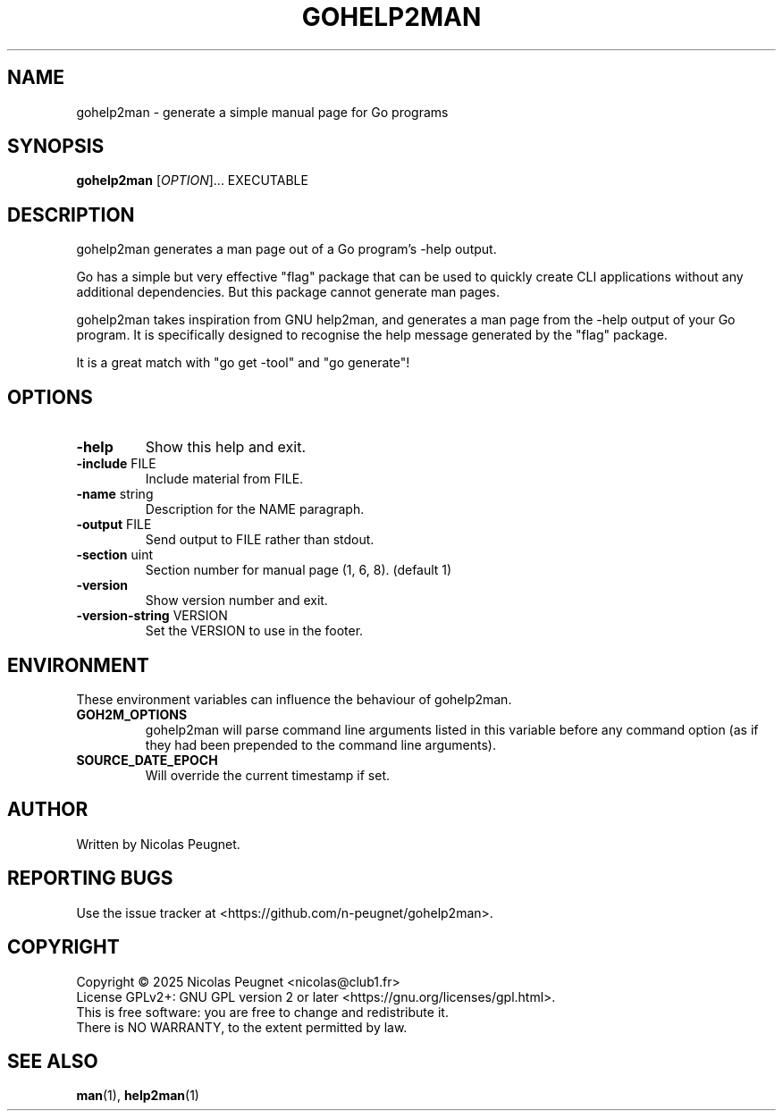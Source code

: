 .\" Generated by gohelp2man (devel); DO NOT EDIT.
.TH GOHELP2MAN 1 "2025-10-25" "gohelp2man v0.3.0"
.SH NAME
gohelp2man \- generate a simple manual page for Go programs
.SH SYNOPSIS
\fBgohelp2man\fR [\fIOPTION\fR]... EXECUTABLE
.SH DESCRIPTION
gohelp2man generates a man page out of a Go program's \-help output.
.PP
Go has a simple but very effective "flag" package that can be used to quickly
create CLI applications without any additional dependencies. But this package
cannot generate man pages.
.PP
gohelp2man takes inspiration from GNU help2man, and generates a man page from
the \-help output of your Go program. It is specifically designed to recognise
the help message generated by the "flag" package.
.PP
It is a great match with "go get \-tool" and "go generate"!
.SH OPTIONS
.TP
\fB\-help\fR
Show this help and exit.
.TP
\fB\-include\fR FILE
Include material from FILE.
.TP
\fB\-name\fR string
Description for the NAME paragraph.
.TP
\fB\-output\fR FILE
Send output to FILE rather than stdout.
.TP
\fB\-section\fR uint
Section number for manual page (1, 6, 8). (default 1)
.TP
\fB\-version\fR
Show version number and exit.
.TP
\fB\-version\-string\fR VERSION
Set the VERSION to use in the footer.
.SH ENVIRONMENT
These environment variables can influence the behaviour of gohelp2man.
.TP
\fBGOH2M_OPTIONS\fR
gohelp2man will parse command line arguments listed in this variable
before any command option (as if they had been prepended to the command
line arguments).
.TP
\fBSOURCE_DATE_EPOCH\fR
Will override the current timestamp if set.
.SH AUTHOR
Written by Nicolas Peugnet.
.SH REPORTING BUGS
Use the issue tracker at <https://github.com/n-peugnet/gohelp2man>.
.SH COPYRIGHT
Copyright \(co 2025 Nicolas Peugnet <nicolas@club1.fr>
.br
License GPLv2+: GNU GPL version 2 or later <https://gnu.org/licenses/gpl.html>.
.br
This is free software: you are free to change and redistribute it.
.br
There is NO WARRANTY, to the extent permitted by law.
.SH SEE ALSO
.BR man (1),
.BR help2man (1)
